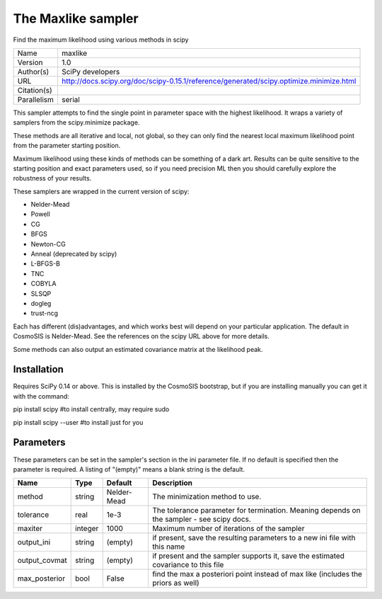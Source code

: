 The Maxlike sampler
--------------------------------------------------------------------

Find the maximum likelihood using various methods in scipy

+-------------+-----------------------------------------------------------------------------------------+
| Name        | maxlike                                                                                 |
+-------------+-----------------------------------------------------------------------------------------+
| Version     | 1.0                                                                                     |
+-------------+-----------------------------------------------------------------------------------------+
| Author(s)   | SciPy developers                                                                        |
+-------------+-----------------------------------------------------------------------------------------+
| URL         | http://docs.scipy.org/doc/scipy-0.15.1/reference/generated/scipy.optimize.minimize.html |
+-------------+-----------------------------------------------------------------------------------------+
| Citation(s) |                                                                                         |
+-------------+-----------------------------------------------------------------------------------------+
| Parallelism | serial                                                                                  |
+-------------+-----------------------------------------------------------------------------------------+

This sampler attempts to find the single point in parameter space with the highest likelihood.  It wraps a variety of samplers from the scipy.minimize package.

These methods are all iterative and local, not global, so they can only find the  nearest local maximum likelihood point from the parameter starting position.

Maximum likelihood using these kinds of methods can be something of a dark art. Results can be quite sensitive to the starting position and exact parameters used, so if you need precision ML then you should carefully explore the robustness of your results.

These samplers are wrapped in the current version of scipy:

- Nelder-Mead

- Powell

- CG

- BFGS

- Newton-CG

- Anneal (deprecated by scipy)

- L-BFGS-B

- TNC

- COBYLA

- SLSQP

- dogleg

- trust-ncg



Each has different (dis)advantages, and which works best will depend on your particular application.  The default in CosmoSIS is Nelder-Mead. See the references on the scipy URL above for more details.

Some methods can also output an estimated covariance matrix at the likelihood  peak.




Installation
============

Requires SciPy 0.14 or above.  This is installed by the CosmoSIS bootstrap, but if you are installing manually you can get it with the command:

pip install scipy  #to install centrally, may require sudo

pip install scipy --user #to install just for you




Parameters
============

These parameters can be set in the sampler's section in the ini parameter file.  
If no default is specified then the parameter is required. A listing of "(empty)" means a blank string is the default.

+---------------+---------+-------------+--------------------------------------------------------------------------------------------+
| Name          | Type    | Default     | Description                                                                                |
+===============+=========+=============+============================================================================================+
| method        | string  | Nelder-Mead | The minimization method to use.                                                            |
+---------------+---------+-------------+--------------------------------------------------------------------------------------------+
| tolerance     | real    | 1e-3        | The tolerance parameter for termination.  Meaning depends on the sampler - see scipy docs. |
+---------------+---------+-------------+--------------------------------------------------------------------------------------------+
| maxiter       | integer | 1000        | Maximum number of iterations of the sampler                                                |
+---------------+---------+-------------+--------------------------------------------------------------------------------------------+
| output_ini    | string  | (empty)     | if present, save the resulting parameters to a new ini file with this name                 |
+---------------+---------+-------------+--------------------------------------------------------------------------------------------+
| output_covmat | string  | (empty)     | if present and the sampler supports it, save the estimated covariance to this file         |
+---------------+---------+-------------+--------------------------------------------------------------------------------------------+
| max_posterior | bool    | False       | find the max a posteriori point instead of max like (includes the priors as well)          |
+---------------+---------+-------------+--------------------------------------------------------------------------------------------+



